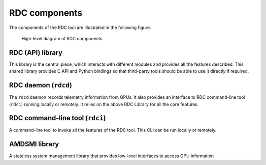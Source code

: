 .. meta::
  :description: documentation of the installation, configuration, and use of the ROCm Data Center tool
  :keywords: ROCm Data Center tool, RDC, ROCm, API, reference, data type, support

.. _components:

***************
RDC components
***************

The components of the RDC tool are illustrated in the following figure.

.. figure:: ../data/install_components.png

    High-level diagram of RDC components

RDC (API) library
-----------------

This library is the central piece, which interacts with different modules and provides all the features described. This shared library provides C API and Python bindings so that third-party tools should be able to use it directly if required.

RDC daemon (``rdcd``)
---------------------

The ``rdcd`` daemon records telemetry information from GPUs. It also provides an interface to RDC command-line tool (``rdci``) running locally or remotely. It relies on the above RDC Library for all the core features.

RDC command-line tool (``rdci``)
--------------------------------

A command-line tool to invoke all the features of the RDC tool. This CLI can be run locally or remotely.

AMDSMI library
--------------

A stateless system management library that provides low-level interfaces to access GPU information